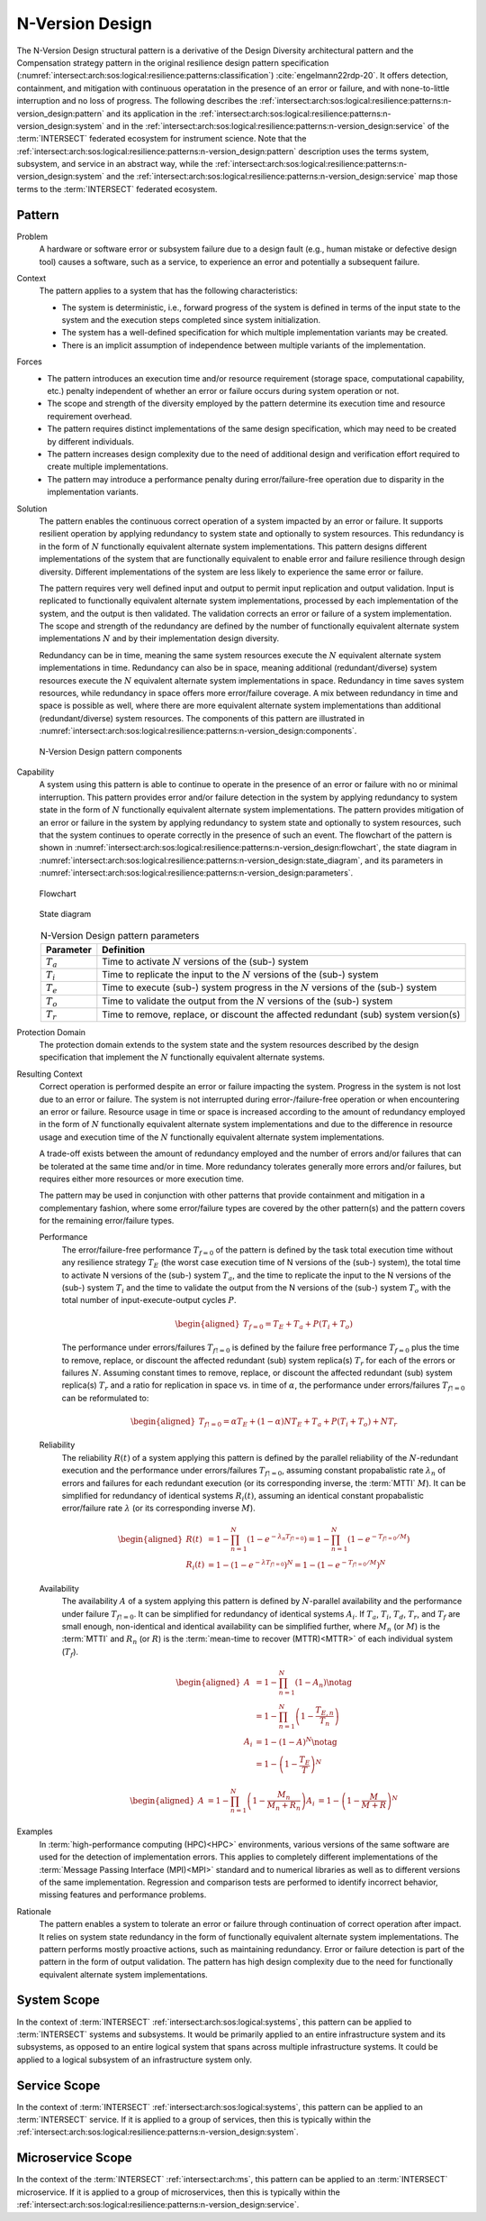 .. _intersect:arch:sos:logical:resilience:patterns:n-version_design:

N-Version Design
================

The N-Version Design structural pattern is a derivative of the Design Diversity
architectural pattern and the Compensation strategy pattern in the original
resilience design pattern specification
(:numref:`intersect:arch:sos:logical:resilience:patterns:classification`)
:cite:`engelmann22rdp-20`. It offers detection, containment, and mitigation
with continuous operatation in the presence of an error or failure, and with
none-to-little interruption and no loss of progress. The following describes
the
:ref:`intersect:arch:sos:logical:resilience:patterns:n-version_design:pattern`
and its application in the
:ref:`intersect:arch:sos:logical:resilience:patterns:n-version_design:system`
and in the
:ref:`intersect:arch:sos:logical:resilience:patterns:n-version_design:service`
of the :term:`INTERSECT` federated ecosystem for instrument science. Note that
the
:ref:`intersect:arch:sos:logical:resilience:patterns:n-version_design:pattern`
description uses the terms system, subsystem, and service in an abstract way,
while the
:ref:`intersect:arch:sos:logical:resilience:patterns:n-version_design:system`
and the
:ref:`intersect:arch:sos:logical:resilience:patterns:n-version_design:service`
map those terms to the :term:`INTERSECT` federated ecosystem.

.. _intersect:arch:sos:logical:resilience:patterns:n-version_design:pattern:

Pattern
-------

Problem
   A hardware or software error or subsystem failure due to a design fault
   (e.g., human mistake or defective design tool) causes a software, such as a
   service, to experience an error and potentially a subsequent failure.

Context
   The pattern applies to a system that has the following characteristics:

   -  The system is deterministic, i.e., forward progress of the system is
      defined in terms of the input state to the system and the execution steps
      completed since system initialization.

   -  The system has a well-defined specification for which multiple
      implementation variants may be created.

   -  There is an implicit assumption of independence between multiple variants
      of the implementation.

Forces
   -  The pattern introduces an execution time and/or resource requirement
      (storage space, computational capability, etc.) penalty independent of
      whether an error or failure occurs during system operation or not.
   
   -  The scope and strength of the diversity employed by the pattern determine
      its execution time and resource requirement overhead.
   
   -  The pattern requires distinct implementations of the same design
      specification, which may need to be created by different individuals.
   
   -  The pattern increases design complexity due to the need of additional
      design and verification effort required to create multiple
      implementations.
   
   -  The pattern may introduce a performance penalty during error/failure-free
      operation due to disparity in the implementation variants.

Solution
   The pattern enables the continuous correct operation of a system impacted by
   an error or failure. It supports resilient operation by applying redundancy
   to system state and optionally to system resources. This redundancy is in
   the form of :math:`N` functionally equivalent alternate system
   implementations. This pattern designs different implementations of the
   system that are functionally equivalent to enable error and failure
   resilience through design diversity. Different implementations of the system
   are less likely to experience the same error or failure.

   The pattern requires very well defined input and output to permit input
   replication and output validation. Input is replicated to functionally
   equivalent alternate system implementations, processed by each
   implementation of the system, and the output is then validated. The
   validation corrects an error or failure of a system implementation. The
   scope and strength of the redundancy are defined by the number of
   functionally equivalent alternate system implementations :math:`N` and by
   their implementation design diversity.

   Redundancy can be in time, meaning the same system resources execute the
   :math:`N` equivalent alternate system implementations in time. Redundancy
   can also be in space, meaning additional (redundant/diverse) system
   resources execute the :math:`N` equivalent alternate system implementations
   in space. Redundancy in time saves system resources, while redundancy in
   space offers more error/failure coverage. A mix between redundancy in time
   and space is possible as well, where there are more equivalent alternate
   system implementations than additional (redundant/diverse) system resources.
   The components of this pattern are illustrated in
   :numref:`intersect:arch:sos:logical:resilience:patterns:n-version_design:components`.

   .. figure:: n-version_design/components.png
      :name: intersect:arch:sos:logical:resilience:patterns:n-version_design:components
      :align: center
      :alt: N-Version Design pattern components

      N-Version Design pattern components

Capability
   A system using this pattern is able to continue to operate in the presence
   of an error or failure with no or minimal interruption. This pattern
   provides error and/or failure detection in the system by applying redundancy
   to system state in the form of :math:`N` functionally equivalent alternate
   system implementations. The pattern provides mitigation of an error or
   failure in the system by applying redundancy to system state and optionally
   to system resources, such that the system continues to operate correctly in
   the presence of such an event. The flowchart of the pattern is shown in
   :numref:`intersect:arch:sos:logical:resilience:patterns:n-version_design:flowchart`,
   the state diagram in
   :numref:`intersect:arch:sos:logical:resilience:patterns:n-version_design:state_diagram`,
   and its parameters in
   :numref:`intersect:arch:sos:logical:resilience:patterns:n-version_design:parameters`.

   .. figure:: n-version_design/flowchart.png
      :name: intersect:arch:sos:logical:resilience:patterns:n-version_design:flowchart
      :align: center
      :alt: Flowchart
   
      Flowchart
   
   .. figure:: n-version_design/state_diagram.png
      :name: intersect:arch:sos:logical:resilience:patterns:n-version_design:state_diagram
      :align: center
      :alt: State diagram
   
      State diagram
   
   .. table:: N-Version Design pattern parameters
      :name: intersect:arch:sos:logical:resilience:patterns:n-version_design:parameters
      :align: center

      +---------------+-----------------------------------------------------+
      | Parameter     | Definition                                          |
      +===============+=====================================================+
      | :math:`T_{a}` | Time to activate :math:`N` versions of the (sub-)   |
      |               | system                                              |
      +---------------+-----------------------------------------------------+
      | :math:`T_{i}` | Time to replicate the input to the :math:`N`        |
      |               | versions of the (sub-) system                       |
      +---------------+-----------------------------------------------------+
      | :math:`T_{e}` | Time to execute (sub-) system progress in the       |
      |               | :math:`N` versions of the (sub-) system             |
      +---------------+-----------------------------------------------------+
      | :math:`T_{o}` | Time to validate the output from the :math:`N`      |
      |               | versions of the (sub-) system                       |
      +---------------+-----------------------------------------------------+
      | :math:`T_{r}` | Time to remove, replace, or discount the affected   |
      |               | redundant (sub) system version(s)                   |
      +---------------+-----------------------------------------------------+

Protection Domain
   The protection domain extends to the system state and the system resources
   described by the design specification that implement the :math:`N`
   functionally equivalent alternate systems.

Resulting Context
   Correct operation is performed despite an error or failure impacting the
   system. Progress in the system is not lost due to an error or failure. The
   system is not interrupted during error-/failure-free operation or when
   encountering an error or failure. Resource usage in time or space is
   increased according to the amount of redundancy employed in the form of
   :math:`N` functionally equivalent alternate system implementations and due
   to the difference in resource usage and execution time of the :math:`N`
   functionally equivalent alternate system implementations.

   A trade-off exists between the amount of redundancy employed and the number
   of errors and/or failures that can be tolerated at the same time and/or in
   time. More redundancy tolerates generally more errors and/or failures, but
   requires either more resources or more execution time.

   The pattern may be used in conjunction with other patterns that provide
   containment and mitigation in a complementary fashion, where some
   error/failure types are covered by the other pattern(s) and the pattern
   covers for the remaining error/failure types.

   Performance
      The error/failure-free performance :math:`T_{f=0}` of the pattern is
      defined by the task total execution time without any resilience strategy
      :math:`T_{E}` (the worst case execution time of N versions of the (sub-)
      system), the total time to activate N versions of the (sub-) system
      :math:`T_{a}`, and the time to replicate the input to the N versions of the
      (sub-) system :math:`T_{i}` and the time to validate the output from the
      N versions of the (sub-) system :math:`T_{o}` with the total number of
      input-execute-output cycles :math:`P`.

      .. math::
   
         \begin{aligned}
           T_{f=0} = T_{E} + T_{a} + P (T_{i} + T_{o})
         \end{aligned}

      The performance under errors/failures :math:`T_{f!=0}` is defined by the
      failure free performance :math:`T_{f=0}` plus the time to remove,
      replace, or discount the affected redundant (sub) system replica(s)
      :math:`T_{r}` for each of the errors or failures :math:`N`. Assuming
      constant times to remove, replace, or discount the affected redundant
      (sub) system replica(s) :math:`T_{r}` and a ratio for replication in
      space vs. in time of :math:`\alpha`, the performance under
      errors/failures :math:`T_{f!=0}` can be reformulated to:

      .. math::
   
         \begin{aligned}
           T_{f!=0} = \alpha T_{E} + (1 - \alpha) N T_{E} + T_{a} + P (T_{i} + T_{o}) + N T_{r}
         \end{aligned}

   Reliability
      The reliability :math:`R(t)` of a system applying this pattern is defined
      by the parallel reliability of the :math:`N`-redundant execution and the
      performance under errors/failures :math:`T_{f!=0}`, assuming constant
      propabalistic rate :math:`\lambda_{n}` of errors and failures for each
      redundant execution (or its corresponding inverse, the :term:`MTTI`
      :math:`M`). It can be simplified for redundancy of identical systems
      :math:`R_{i}(t)`, assuming an identical constant propabalistic
      error/failure rate :math:`\lambda` (or its corresponding inverse
      :math:`M`).

      .. math::
   
         \begin{aligned}
           R(t)     &= 1 - \prod_{n=1}^{N}(1-e^{-\lambda_{n} T_{f!=0}})
                     = 1 - \prod_{n=1}^{N}(1-e^{-T_{f!=0}/M})\\
           R_{i}(t) &= 1 - (1 - e^{-\lambda T_{f!=0}})^{N}
                     = 1 - (1 - e^{-T_{f!=0}/M})^{N}
         \end{aligned}
   
   Availability
      The availability :math:`A` of a system applying this pattern is defined
      by :math:`N`-parallel availability and the performance under failure
      :math:`T_{f!=0}`. It can be simplified for redundancy of identical
      systems :math:`A_{i}`. If :math:`T_{a}`, :math:`T_{i}`, :math:`T_{d}`,
      :math:`T_{r}`, and :math:`T_{f}` are small enough, non-identical and
      identical availability can be simplified further, where :math:`M_{n}` (or
      :math:`M`) is the :term:`MTTI` and :math:`R_{n}` (or :math:`R`) is the
      :term:`mean-time to recover (MTTR)<MTTR>` of each individual system
      (:math:`T_{f}`).
   
      .. math::
   
         \begin{aligned}
           A     &= 1 - \prod_{n=1}^{N} (1 - A_{n})\notag\\
                 &= 1 - \prod_{n=1}^{N} \left(1 - \frac{T_{E,n}}{T_{n}}\right)\\
           A_{i} &= 1 - (1-A)^{N}\notag\\
                 &= 1 - \left(1 - \frac{T_{E}}{T}\right)^{N}
         \end{aligned}
   
      .. math::
   
         \begin{aligned}
           A     &= 1 - \prod_{n=1}^{N} \left(1 - \frac{M_{n}}{M_{n} + R_{n}}\right)
           A_{i} &= 1 - \left(1 - \frac{M}{M + R}\right)^{N}
         \end{aligned}

Examples
   In :term:`high-performance computing (HPC)<HPC>` environments, various
   versions of the same software are used for the detection of implementation
   errors. This applies to completely different implementations of the
   :term:`Message Passing Interface (MPI)<MPI>` standard and to numerical
   libraries as well as to different versions of the same implementation.
   Regression and comparison tests are performed to identify incorrect
   behavior, missing features and performance problems.

Rationale
   The pattern enables a system to tolerate an error or failure through
   continuation of correct operation after impact. It relies on system state
   redundancy in the form of functionally equivalent alternate system
   implementations. The pattern performs mostly proactive actions, such as
   maintaining redundancy. Error or failure detection is part of the pattern in
   the form of output validation. The pattern has high design complexity due to
   the need for functionally equivalent alternate system implementations.

.. _intersect:arch:sos:logical:resilience:patterns:n-version_design:system:

System Scope
------------

In the context of :term:`INTERSECT` :ref:`intersect:arch:sos:logical:systems`,
this pattern can be applied to :term:`INTERSECT` systems and subsystems. It
would be primarily applied to an entire infrastructure system and its
subsystems, as opposed to an entire logical system that spans across multiple
infrastructure systems. It could be applied to a logical subsystem of an
infrastructure system only.

.. _intersect:arch:sos:logical:resilience:patterns:n-version_design:service:

Service Scope
-------------

In the context of :term:`INTERSECT` :ref:`intersect:arch:sos:logical:systems`,
this pattern can be applied to an :term:`INTERSECT` service. If it is applied
to a group of services, then this is typically within the
:ref:`intersect:arch:sos:logical:resilience:patterns:n-version_design:system`.

.. _intersect:arch:sos:logical:resilience:patterns:n-version_design:microservice:

Microservice Scope
------------------

In the context of the :term:`INTERSECT` :ref:`intersect:arch:ms`, this pattern
can be applied to an :term:`INTERSECT` microservice. If it is applied
to a group of microservices, then this is typically within the
:ref:`intersect:arch:sos:logical:resilience:patterns:n-version_design:service`.
